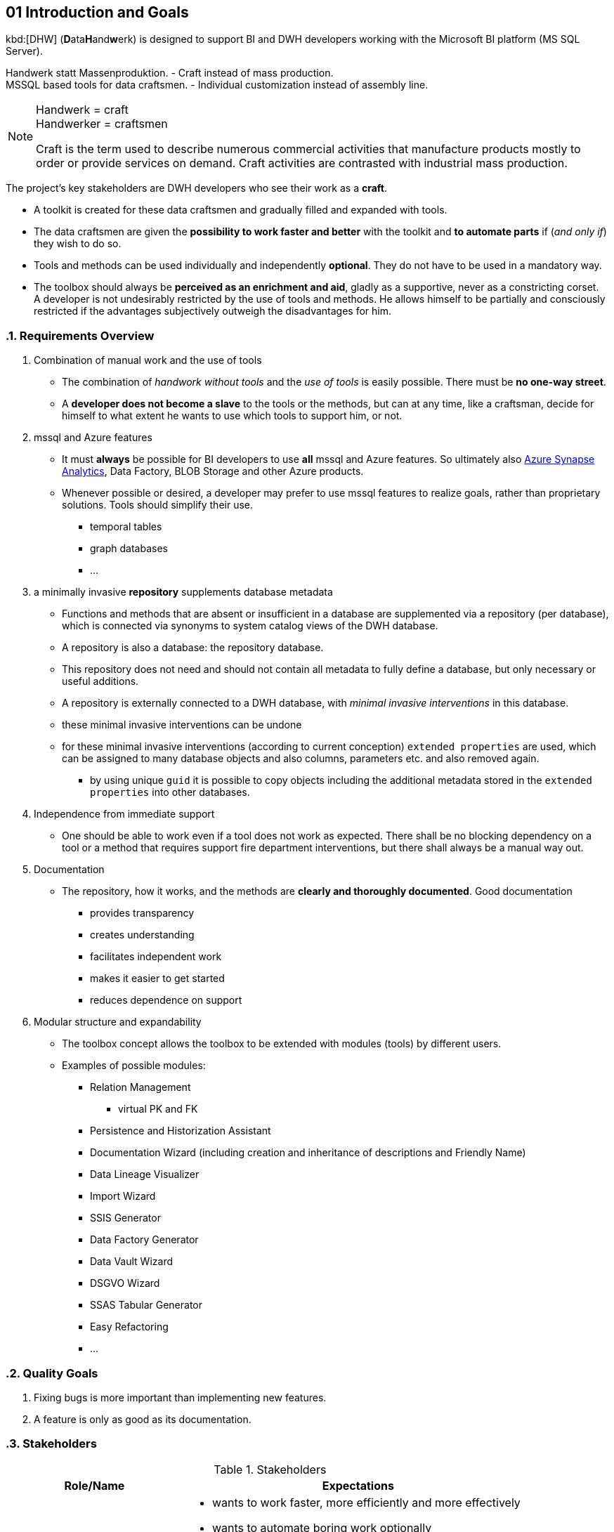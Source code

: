 [[section-introduction-and-goals]]
== 01 Introduction and Goals
:date: {docdate}

:sectnums:
// include::_feedback.adoc[]

// tag::introduction[]

kbd:[DHW] (**D**ata**H**and**w**erk) is designed to support BI and DWH developers working with the Microsoft BI platform (MS SQL Server).

Handwerk statt Massenproduktion. - Craft instead of mass production. +
MSSQL based tools for data craftsmen. - Individual customization instead of assembly line.

// [role="arc42help"]
// ****
// Handwerk = craft +
// Handwerker = craftsmen

// Als Handwerk werden zahlreiche gewerbliche Tätigkeiten bezeichnet, die Produkte meist auf Bestellung fertigen oder Dienstleistungen auf Nachfrage erbringen. Die handwerkliche Tätigkeit steht der industriellen Massenproduktion gegenüber.

// Craft is the term used to describe numerous commercial activities that manufacture products mostly to order or provide services on demand. Craft activities are contrasted with industrial mass production.
// ****

[NOTE]
====
Handwerk = craft +
Handwerker = craftsmen

// Als Handwerk werden zahlreiche gewerbliche Tätigkeiten bezeichnet, die Produkte meist auf Bestellung fertigen oder Dienstleistungen auf Nachfrage erbringen. Die handwerkliche Tätigkeit steht der industriellen Massenproduktion gegenüber.

Craft is the term used to describe numerous commercial activities that manufacture products mostly to order or provide services on demand. Craft activities are contrasted with industrial mass production.
====

// Die wichtigsten Stakeholder des Projekts sind DWH-Entwickler, die ihre Arbeit als *Handwerk* verstehen.

// * Für diese Data-Handwerker wird eine Werkzeugkiste erstellt und nach und nach mit Werkzeugen gefüllt und erweitert.
// * Die Datenhandwerker erhalten mit der Toolbox die *Möglichkeit, schneller und besser* zu arbeiten und *bei Bedarf Teile zu automatisieren*, wenn (und nur wenn) sie das wünschen.
// * Werkzeuge und Methoden können einzeln und unabhängig voneinander *fakultativ* eingesetzt werden. Sie müssen nicht obligatorisch eingesetzt werden.
// * Die Toolbox soll immer *als Bereicherung und Hilfsmittel empfunden werden*, gerne als stützendes, nie als beengendes Korsett. +
// Ein Entwickler wird durch die Verwendung von Werkzeugen und Methoden nicht ungewünscht eingeschränkt. Er lässt sich partiell und bewusst einschränken, wenn für ihn subjektiv die Vorteile überwiegen.

The project's key stakeholders are DWH developers who see their work as a *craft*.

* A toolkit is created for these data craftsmen and gradually filled and expanded with tools.
* The data craftsmen are given the *possibility to work faster and better* with the toolkit and *to automate parts* if (_and only if_) they wish to do so.
* Tools and methods can be used individually and independently *optional*. They do not have to be used in a mandatory way.
* The toolbox should always be *perceived as an enrichment and aid*, gladly as a supportive, never as a constricting corset. +
A developer is not undesirably restricted by the use of tools and methods. He allows himself to be partially and consciously restricted if the advantages subjectively outweigh the disadvantages for him.

// end::introduction[]

=== Requirements Overview

// . Kombination von Handarbeit und Werkzeugverwendung
// ** Die Kombination von _Handarbeit ohne Tools_ und der _Verwendung von Tools_ ist einfach möglich. Es darf *keine Einbahnstraße* geben.
// ** Ein *Entwickler wird nicht zum Sklaven* der Werkzeuge oder der Methoden, sondern kann jederzeit wie ein Handwerker selbst entscheiden kann, in welchem Umfang er welche Werkzeuge zu seiner Unterstützung verwenden will, oder eben nicht.
// . mssql und Azure Features
// ** Es muss für BI Entwickler *immer* möglich sein, *alle* mssql und Azure Features zu verwenden. Letztendlich also auch https://azure.microsoft.com/en-us/services/synapse-analytics/[Azure Synapse Analytics], Data Factory, BLOB Storage und andere Azure Produkte.
// ** Wann immer möglich oder gewünscht, kann ein Entwickler zur Realisierung von Zielen bevorzugt mssql Features verwenden, statt proprietärer Lösungen. Werkzeuge sollen deren Verwendung vereinfachen.
// *** temporale Tabellen
// *** Graph Datenbanken
// *** ...
// . ein minimal-invasives *Repository* ergänzt Datenbank-Metadaten
// ** Funktionen und Methoden, die in einer Datenbank nicht oder unzureichend vorhanden sind, werden über ein Repository (pro Datenbank) ergänzt, welches über Synonyme mit System-Katalog-Sichten der DWH-Datenbank verbunden ist.
// ** Ein Repository ist ebenfalls eine Datenbank: die Repository-Datenbank.
// ** Dieses Repository braucht und soll nicht alle Metadaten zur vollständigen Definition einer Datenbank enthalten, sondern nur notwendige oder sinnvolle Ergänzungen.
// ** Ein Repository wird von außen an eine DWH-Datenbank angeschlossen, mit _minimalen invasiven Eingriffen_ in diese Datenbank
// ** diese minimal invasiven Eingriffe lassen sich rückgängig machen
// ** für diese minimal invasiven Eingriffe werden (nach aktueller Konzeption) `extended properties` verwendet, die vielen Datenbank-Objekten und auch Spalten, Paramtern usw. zugewiesen und auch wieder entfernt werden können.
// *** durch die Verwendung eindeutiger `guid` ist es möglich, Objekte inklusive der in den `extended properties` gespeicherten zusätzlichen Metadaten in andere Datenbanken zu kopieren.
// . Unabhängigkeit von Sofort-Support
// ** Man soll auch arbeiten können, wenn ein Werkzeug nicht wie erwartet funktioniert. Es soll keine blockierende Abhängigkeit von einem Tool oder eine Methode entstehen, die Support-Feuerwehr-Einsätze erfordert, sondern es soll immer auch einen manuellen Ausweg geben.
// ** Dadurch soll insbesondere die Zusammenarbeit in der Community attraktiver werden: image:https://img.shields.io/badge/collaborate-in%20discussions-blue.svg[link="{project-discussions}"]
// . Dokumentation
// ** Das Repository, seine Funktionsweise und die Methoden werden *verständlich und ausführlich dokumentiert*. Eine gute Dokumentation
// *** bietet Transparenz
// *** schafft Verständnis
// *** erleichtert das selbständige Arbeiten
// *** erleichtert den Einstieg
// *** verringert die Abhängigkeit vom Support
// . Modularer Aufbau und Erweiterbarkeit
// ** Das Toolbox-Konzept ermöglicht, dass die Toolbox von verschiedenen Anwendern mit Modulen (Tools) erweitert werden kann.
// ** Beispiele für mögliche Module:
// *** Relation Management
// **** virtuelle PK und FK
// *** Persistierungs- und Historisierungs- Assistent
// *** Dokumentations-Assistent (inklusive Erstellung und Vererbung von Beschreibungen und Friendly Name)
// *** Data Lineage Visualizer
// *** Import Wizard
// *** SSIS Generator
// *** Data Factory Generator
// *** Data Vault Assistent
// *** DSGVO Assistent
// *** SSAS Tabular Generator
// *** Easy Refactoring
// *** ...


. Combination of manual work and the use of tools
** The combination of _handwork without tools_ and the _use of tools_ is easily possible. There must be *no one-way street*.
** A *developer does not become a slave* to the tools or the methods, but can at any time, like a craftsman, decide for himself to what extent he wants to use which tools to support him, or not.
. mssql and Azure features
** It must *always* be possible for BI developers to use *all* mssql and Azure features. So ultimately also https://azure.microsoft.com/en-us/services/synapse-analytics/[Azure Synapse Analytics], Data Factory, BLOB Storage and other Azure products.
** Whenever possible or desired, a developer may prefer to use mssql features to realize goals, rather than proprietary solutions. Tools should simplify their use.
*** temporal tables
*** graph databases
*** ...
. a minimally invasive *repository* supplements database metadata
** Functions and methods that are absent or insufficient in a database are supplemented via a repository (per database), which is connected via synonyms to system catalog views of the DWH database.
** A repository is also a database: the repository database.
** This repository does not need and should not contain all metadata to fully define a database, but only necessary or useful additions.
** A repository is externally connected to a DWH database, with _minimal invasive interventions_ in this database.
** these minimal invasive interventions can be undone
** for these minimal invasive interventions (according to current conception) `extended properties` are used, which can be assigned to many database objects and also columns, parameters etc. and also removed again.
*** by using unique `guid` it is possible to copy objects including the additional metadata stored in the `extended properties` into other databases.
. Independence from immediate support
** One should be able to work even if a tool does not work as expected. There shall be no blocking dependency on a tool or a method that requires support fire department interventions, but there shall always be a manual way out.
// ** This should especially make community collaboration more attractive: image:https://img.shields.io/badge/collaborate-in%20discussions-blue.svg[link="{project-discussions}"]
. Documentation
** The repository, how it works, and the methods are *clearly and thoroughly documented*. Good documentation
*** provides transparency
*** creates understanding
*** facilitates independent work
*** makes it easier to get started
*** reduces dependence on support
. Modular structure and expandability
** The toolbox concept allows the toolbox to be extended with modules (tools) by different users.
** Examples of possible modules:
*** Relation Management
**** virtual PK and FK
*** Persistence and Historization Assistant
*** Documentation Wizard (including creation and inheritance of descriptions and Friendly Name)
*** Data Lineage Visualizer
*** Import Wizard
*** SSIS Generator
*** Data Factory Generator
*** Data Vault Wizard
*** DSGVO Wizard
*** SSAS Tabular Generator
*** Easy Refactoring
*** ...

// Translated with www.DeepL.com/Translator (free version)

=== Quality Goals

. Fixing bugs is more important than implementing new features.
. A feature is only as good as its documentation.



=== Stakeholders

// .Stakeholders
// include::../excel/Stakeholders.xlsx/Stakeholders.adoc[]

// //before using the content of excel files, they need to be exported from Excel into adoc (they are also exported into csc)
// //use: exportExcel
// //https://doctoolchain.github.io/docToolchain/#_exportexcel

.Stakeholders
[options="header",cols="1,2a"]
|===
|Role/Name|Expectations

| dwh developer 
|
* wants to work faster, more efficiently and more effectively
* wants to automate boring work optionally
* wants to decide for himself what he automates and what not
* does not want to become a slave of the tools

| dwh user
| wants a well documented DWH
|===

// tag::alternatives[]

=== Alternatives

==== Data Warehouse Automation, repository based database generators

// Es gibt kommerzielle Werkzeuge, mit denen Struktur und Funktion von relationalen und analytischen Datenbanken über ein Repository definiert werden, um daraus den Code dieser Datenbanken zu generieren. Bei diesen Werkzeugen handelt es sich um Einbahnstraßen Repository => Zieldatenbank. Man kann mit diesen Werkzeugen sehr erfolgreich arbeiten, wenn man die vorgesehenen Methoden und Ansätze akzeptiert. Mein subjektives Loblied auf den AnalyticsCreator gibt es hier (auf Deutsch): http://analyticscreator.aisberg.de/2020-04-26-warum-analyticscreator/[Warum ich seit 2017 den AnalyticsCreator verwende].

// Man kann diese Tools mit Schienennetzen vergleichen. Solange man mit diesen Netzen und den angebundenen Orten zufrieden ist, kann man mit der einen oder anderen Bahn in dem einen oder anderen Netzwerk mehr oder weniger effektiv und effizient fahren. Probleme gibt es erst dann, wenn Orte oder Strecken fehlen oder die Verbindung zwischen Orten umständlicher wird, als man es will. Daher haben auch Straßen, Lkw und PKW eine große Berechtigung und Bedeutung. Manchmal gibt es sogar nur Fußwege.

There are commercial tools that define the structure and function of relational and analytical databases via a repository in order to generate the code of these databases.

CAUTION: These tools are _one-way_: repository => target database.

One can work very successfully with these tools if one accepts the methods and approaches provided.

You can compare these tools with *rail networks*. As long as you are satisfied with these networks and the places connected to them, you can travel more or less effectively and efficiently with one or the other railroad in one or the other rail network. Problems arise when places or routes are missing or the connection between places becomes more cumbersome than one would like. *Therefore, roads, trucks and cars also have great justification and importance.* Sometimes there are even only *footpaths*.

My subjective praise of AnalyticsCreator can be found here (in German): http://datahandwerk.aisberg.de/2020-04-26-warum-analyticscreator/[Warum ich seit 2017 den AnalyticsCreator verwende].

- https://www.analyticscreator.com/[AnalyticsCreator]
- Deltamaster Modeler (Additional program for the https://www.bissantz.de/software/?lang=en[Delta Master])
- https://www.wherescape.com/[Wherescape]

// end::alternatives[]
